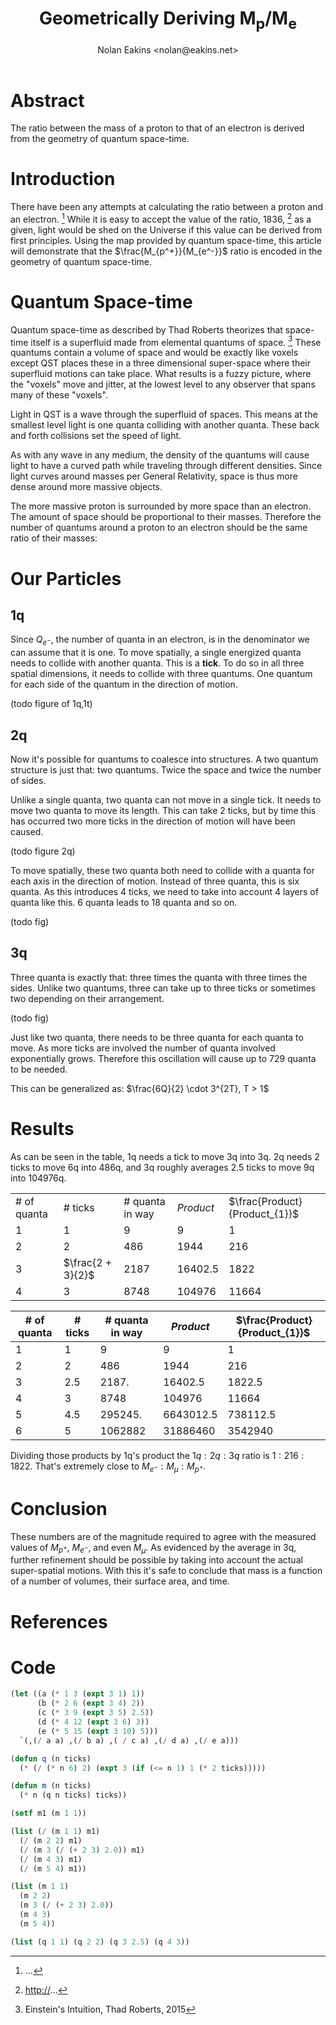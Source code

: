 #+TITLE: Geometrically Deriving M_p/M_e
#+AUTHOR: Nolan Eakins <nolan@eakins.net>

* Abstract

The ratio between the mass of a proton to that of an electron is derived from the geometry of quantum space-time.

* Introduction

There have been any attempts at calculating the ratio between a proton and an electron. [fn:MpMe]
While it is easy to accept the value of the ratio, 1836, [fn:CODATA] as a given, light would be shed on the Universe if this value can be derived from first principles.
Using the map provided by quantum space-time, this article will demonstrate that the $\frac{M_{p^+}}{M_{e^-}}$ ratio is encoded in the geometry of quantum space-time.

* Quantum Space-time

Quantum space-time as described by Thad Roberts theorizes that space-time itself is a superfluid made from elemental quantums of space. [fn:EI]
These quantums contain a volume of space and would be exactly like voxels except QST places these in a three dimensional super-space where their superfluid motions can take place.
What results is a fuzzy picture, where the "voxels" move and jitter, at the lowest level to any observer that spans many of these "voxels".

Light in QST is a wave through the superfluid of spaces.
This means at the smallest level light is one quanta colliding with another quanta.
These back and forth collisions set the speed of light.

As with any wave in any medium, the density of the quantums will cause light to have a curved path while traveling through different densities.
Since light curves around masses per General Relativity, space is thus more dense around more massive objects.

The more massive proton is surrounded by more space than an electron.
The amount of space should be proportional to their masses.
Therefore the number of quantums around a proton to an electron should be the same ratio of their masses:

\begin{equation}
\frac{Q_{p^+}}{Q_{e^-}} \approx \frac{M_{p^+}}{M_{e^-}}
\end{equation}

* Our Particles

** 1q

Since $Q_{e^-}$, the number of quanta in an electron, is in the denominator we can assume that it is one.
To move spatially, a single energized quanta needs to collide with another quanta.
This is a *tick*.
To do so in all three spatial dimensions, it needs to collide with three quantums.
One quantum for each side of the quantum in the direction of motion.

(todo figure of 1q,1t)

\begin{equation}
\def\bsquare{\unicode{x25A0}}
\def\square{\unicode{x25A1}}
\bsquare \rightarrow \square
\end{equation}

** 2q

Now it's possible for quantums to coalesce into structures.
A two quantum structure is just that: two quantums.
Twice the space and twice the number of sides.

Unlike a single quanta, two quanta can not move in a single tick.
It needs to move two quanta to move its length.
This can take 2 ticks, but by time this has occurred two more ticks in the direction of motion will have been caused.

(todo figure 2q)

\begin{equation}
\bsquare \bsquare \rightarrow \square \rightarrow \square \rightarrow \square \rightarrow \square
\end{equation}

To move spatially, these two quanta both need to collide with a quanta for each axis in the direction of motion.
Instead of three quanta, this is six quanta.
As this introduces 4 ticks, we need to take into account 4 layers of quanta like this. 6 quanta leads to 18 quanta and so on.

(todo fig)


** 3q

Three quanta is exactly that: three times the quanta with three times the sides.
Unlike two quantums, three can take up to three ticks or sometimes two depending on their arrangement.

(todo fig)

\begin{equation}
\bsquare^\bsquare_\bsquare \rightarrow \square \rightarrow \square \rightarrow \square \rightarrow \square
\end{equation}

\begin{equation}
\bsquare \bsquare \bsquare \rightarrow \square \rightarrow \square \rightarrow \square \rightarrow \square \rightarrow \square \rightarrow \square
\end{equation}

Just like two quanta, there needs to be three quanta for each quanta to move.
As more ticks are involved the number of quanta involved exponentially grows.
Therefore this oscillation will cause up to 729 quanta to be needed.

This can be generalized as: $\frac{6Q}{2} \cdot 3^{2T}, T > 1$


* Results

As can be seen in the table, 1q needs a tick to move 3q into 3q.
2q needs 2 ticks to move 6q into 486q,
and 3q roughly averages 2.5 ticks to move 9q into 104976q.

| # of quanta     | # ticks            | # quanta in way | $Product$                     | $\frac{Product}{Product_{1}}$     |
| 1 | 1             | 9 | 9 | 1 |
| 2 | 2 | 486 | 1944 | 216 |
| 3 | $\frac{2 + 3}{2}$ | 2187 | 16402.5 | 1822 |
| 4 | 3 | 8748 | 104976 | 11664  |

| # of quanta | # ticks | # quanta in way | $Product$ | $\frac{Product}{Product_{1}}$ |
|-------------+---------+-----------------+-----------+-------------------------------|
|           1 |       1 |               9 |         9 |                             1 |
|           2 |       2 |             486 |      1944 |                           216 |
|           3 |     2.5 |           2187. |   16402.5 |                        1822.5 |
|           4 |       3 |            8748 |    104976 |                         11664 |
|           5 |     4.5 |         295245. | 6643012.5 |                      738112.5 |
|           6 |       5 |         1062882 |  31886460 |                       3542940 |
#+TBLFM: $3=($1*6/2)*3^if($1<=1, 1, (2*$2))::$4=$3*$2*$1::$5=$4/@2$4

Dividing those products by 1q's product the $1q:2q:3q$ ratio is $1:216:1822$.
That's extremely close to $M_{e^-}:M_\mu:M_{p^+}$.


* Conclusion

These numbers are of the magnitude required to agree with the measured values of $M_{p^+}$, $M_{e^-}$, and even $M_\mu$.
As evidenced by the average in 3q, further refinement should be possible by taking into account the actual super-spatial motions.
With this it's safe to conclude that mass is a function of a number of volumes, their surface area, and time.

* References

[fn:EI] Einstein's Intuition, Thad Roberts, 2015
[fn:MpMe] ...
[fn:CODATA] http://...

* Code

#+BEGIN_SRC emacs-lisp
(let ((a (* 1 3 (expt 3 1) 1))
      (b (* 2 6 (expt 3 4) 2))
      (c (* 3 9 (expt 3 5) 2.5))
      (d (* 4 12 (expt 3 6) 3))
      (e (* 5 15 (expt 3 10) 5)))
  `(,(/ a a) ,(/ b a) ,( / c a) ,(/ d a) ,(/ e a)))

(defun q (n ticks)
  (* (/ (* n 6) 2) (expt 3 (if (<= n 1) 1 (* 2 ticks)))))

(defun m (n ticks)
  (* n (q n ticks) ticks))

(setf m1 (m 1 1))

(list (/ (m 1 1) m1)
  (/ (m 2 2) m1)
  (/ (m 3 (/ (+ 2 3) 2.0)) m1)
  (/ (m 4 3) m1)
  (/ (m 5 4) m1))

(list (m 1 1)
  (m 2 2)
  (m 3 (/ (+ 2 3) 2.0))
  (m 4 3)
  (m 5 4))

(list (q 1 1) (q 2 2) (q 3 2.5) (q 4 3))

#+END_SRC
